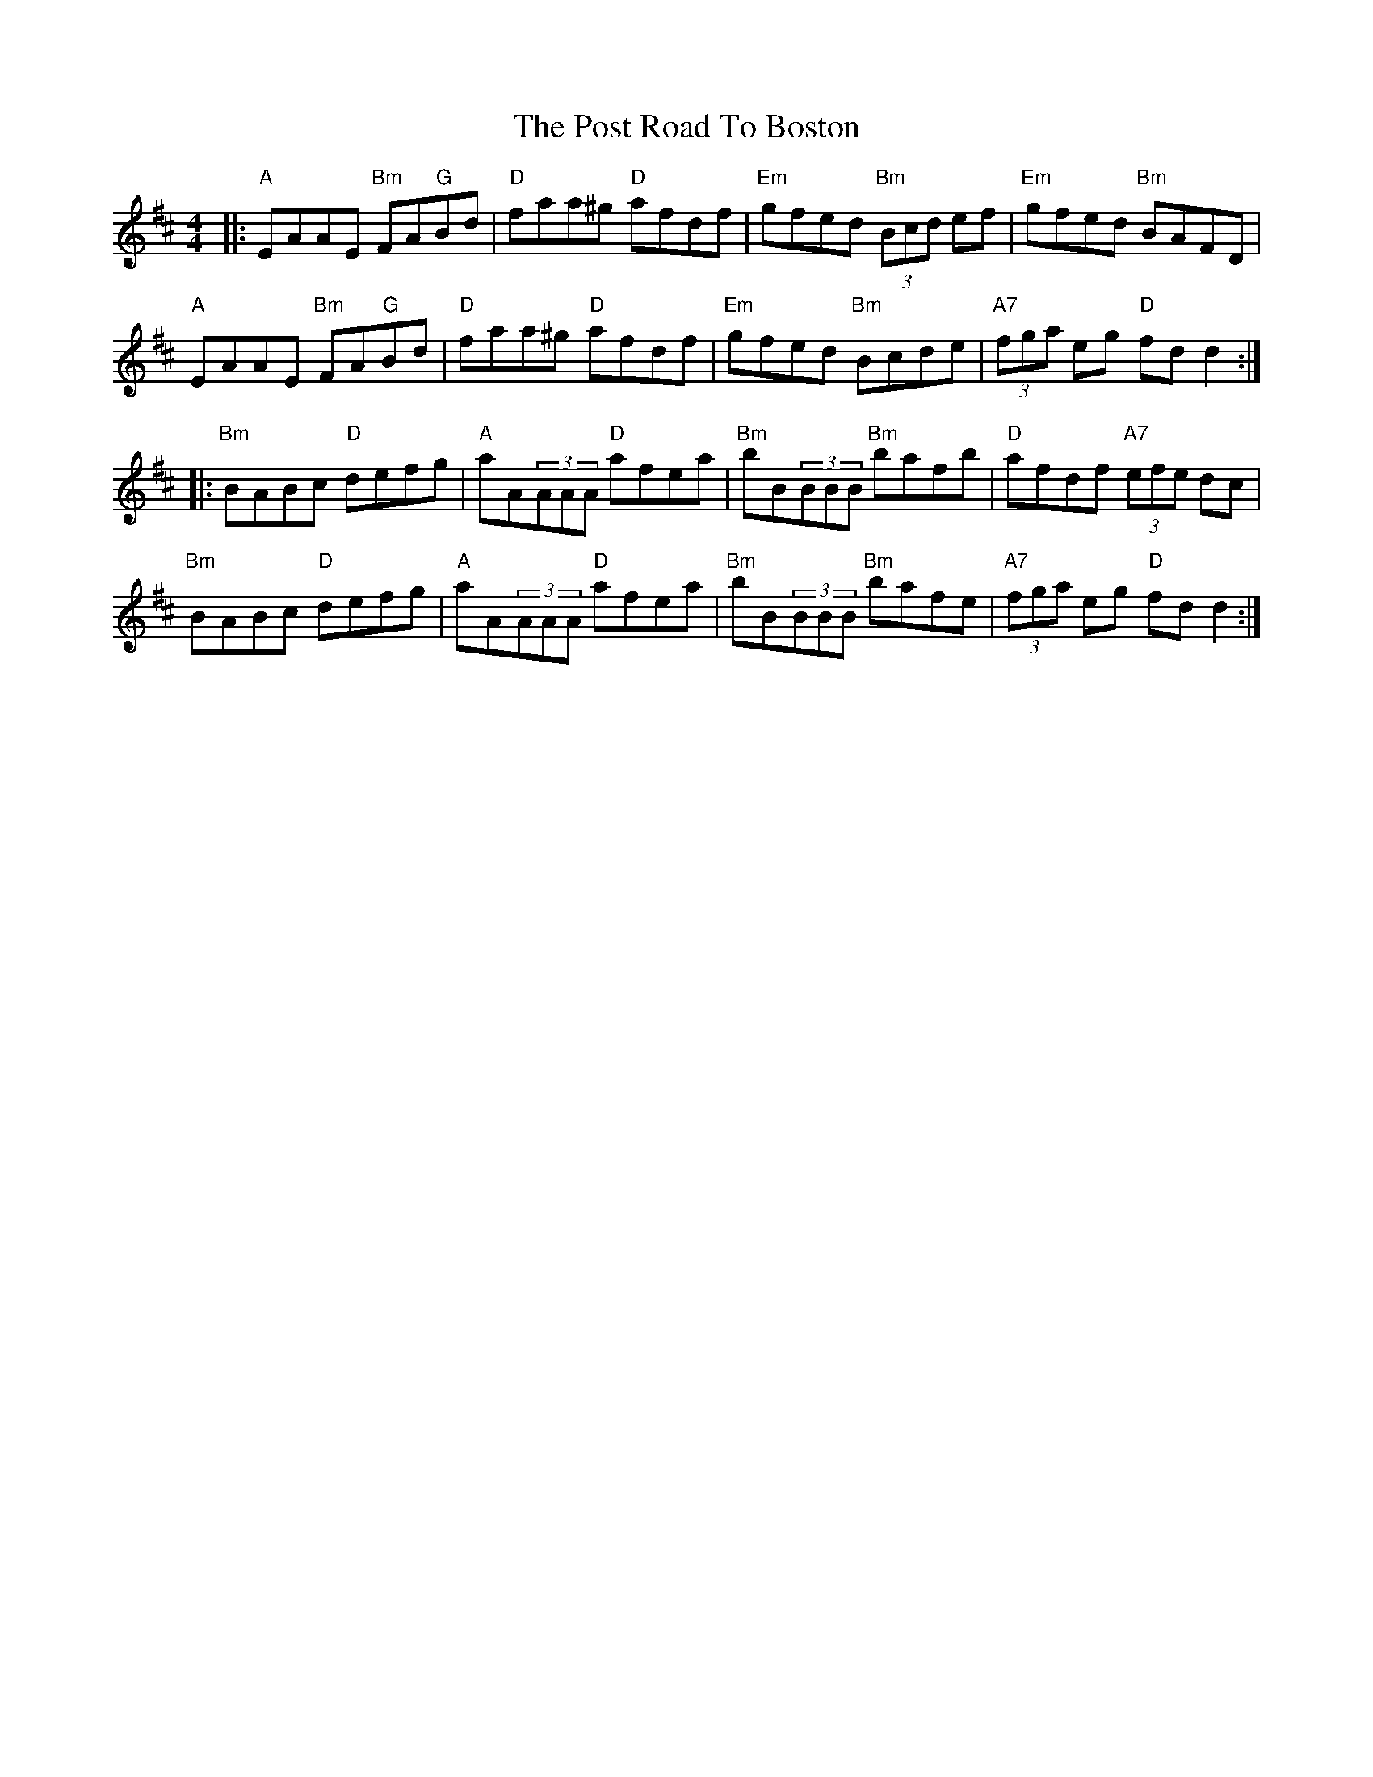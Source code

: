 X: 32896
T: Post Road To Boston, The
R: reel
M: 4/4
K: Dmajor
|:"A"EAAE "Bm"FA"G"Bd|"D"faa^g "D"afdf|"Em"gfed "Bm"(3Bcd ef|"Em"gfed "Bm"BAFD|
"A"EAAE "Bm"FA"G"Bd|"D"faa^g "D"afdf|"Em"gfed "Bm"Bcde|"A7"(3fga eg "D"fdd2:|
|:"Bm"BABc "D"defg|"A"aA(3AAA "D"afea|"Bm"bB(3BBB "Bm"bafb|"D"afdf "A7"(3efe dc|
"Bm"BABc "D"defg|"A"aA(3AAA "D"afea|"Bm"bB(3BBB "Bm"bafe|"A7"(3fga eg "D"fdd2:|

